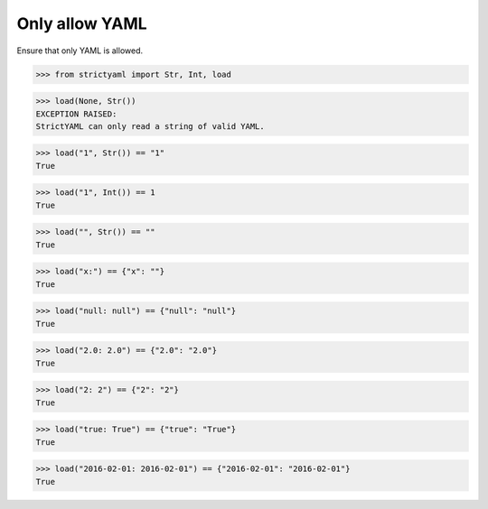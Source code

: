 Only allow YAML
===============

Ensure that only YAML is allowed.


.. code-block:: python

  >>> from strictyaml import Str, Int, load

.. code-block:: python

  >>> load(None, Str())
  EXCEPTION RAISED:
  StrictYAML can only read a string of valid YAML.

.. code-block:: python

  >>> load("1", Str()) == "1"
  True

.. code-block:: python

  >>> load("1", Int()) == 1
  True

.. code-block:: python

  >>> load("", Str()) == ""
  True

.. code-block:: python

  >>> load("x:") == {"x": ""}
  True

.. code-block:: python

  >>> load("null: null") == {"null": "null"}
  True

.. code-block:: python

  >>> load("2.0: 2.0") == {"2.0": "2.0"}
  True

.. code-block:: python

  >>> load("2: 2") == {"2": "2"}
  True

.. code-block:: python

  >>> load("true: True") == {"true": "True"}
  True

.. code-block:: python

  >>> load("2016-02-01: 2016-02-01") == {"2016-02-01": "2016-02-01"}
  True

